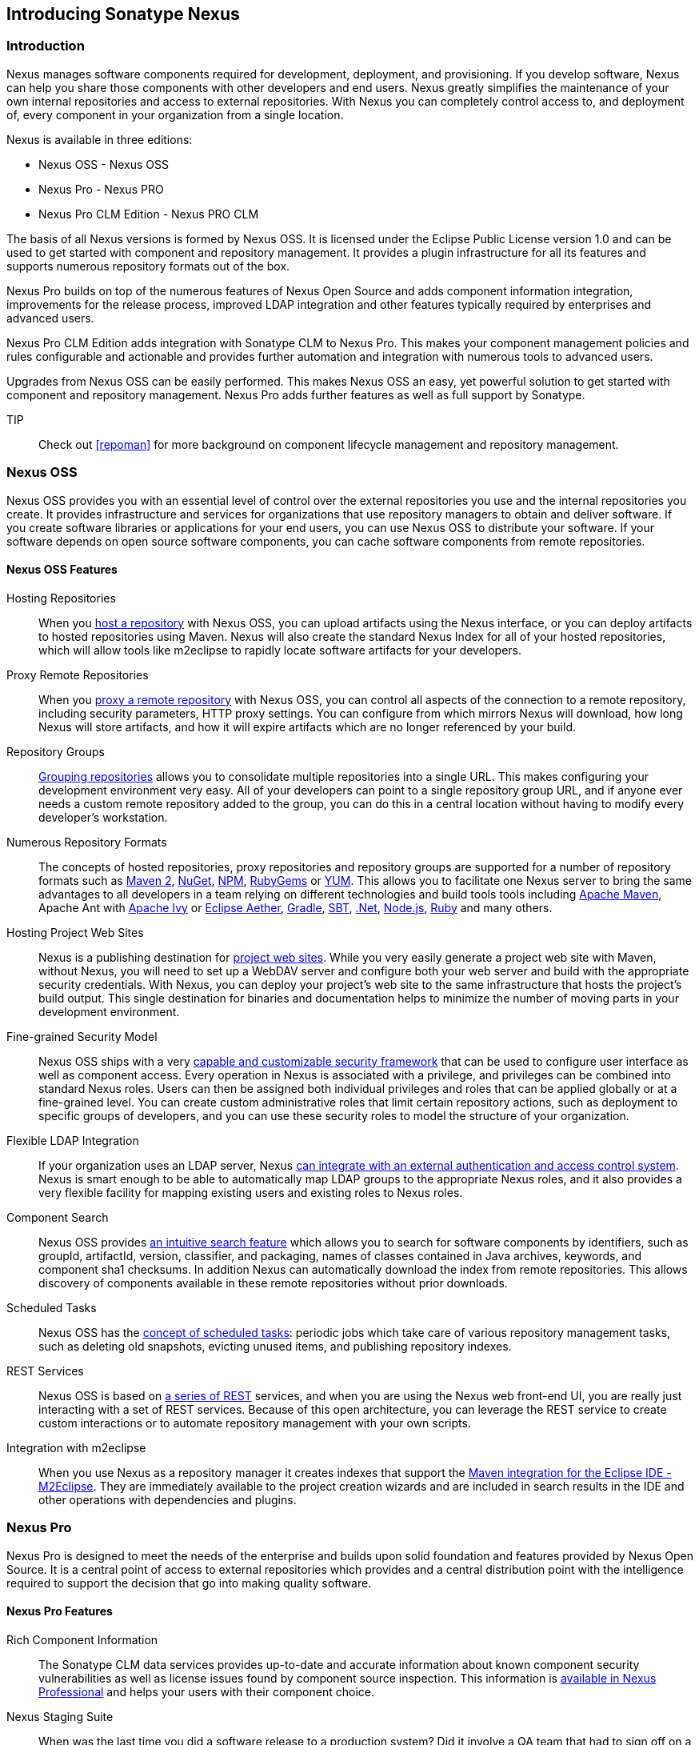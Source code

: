 [[intro]]
== Introducing Sonatype Nexus

[[intro-sect-intro]]
=== Introduction

Nexus manages software components required for development,
deployment, and provisioning. If you develop software, Nexus can help
you share those components with other developers and end users. Nexus
greatly simplifies the maintenance of your own internal repositories
and access to external repositories. With Nexus you can completely
control access to, and deployment of, every component in your
organization from a single location.

Nexus is available in three editions:

* Nexus OSS - Nexus OSS
* Nexus Pro - Nexus PRO
* Nexus Pro CLM Edition - Nexus PRO CLM

The basis of all Nexus versions is formed by Nexus OSS. It is
licensed under the Eclipse Public License version 1.0 and can be used
to get started with component and repository management. It provides a
plugin infrastructure for all its features and supports numerous
repository formats out of the box.

Nexus Pro builds on top of the numerous features of Nexus
Open Source and adds component information integration, improvements
for the release process, improved LDAP integration and other features
typically required by enterprises and advanced users.

Nexus Pro CLM Edition adds integration with Sonatype CLM to
Nexus Pro. This makes your component management policies and
rules configurable and actionable and provides further automation and
integration with numerous tools to advanced users.

Upgrades from Nexus OSS can be easily performed. This makes
Nexus OSS an easy, yet powerful solution to get started with
component and repository management. Nexus Pro adds further
features as well as full support by Sonatype.

TIP:: Check out <<repoman>> for more background on component lifecycle
management and repository management.

[[intro-sect-os]]
=== Nexus OSS

Nexus OSS provides you with an essential level of control over
the external repositories you use and the internal repositories
you create. It provides infrastructure and services for organizations
that use repository managers to obtain and deliver software. If you
create software libraries or applications for your end users, you can
use Nexus OSS to distribute your software. If your software
depends on open source software components, you can cache software
components from remote repositories.

==== Nexus OSS Features

Hosting Repositories:: When you <<hosted-repository,host a
repository>> with Nexus OSS, you can upload artifacts using
the Nexus interface, or you can deploy artifacts to hosted
repositories using Maven. Nexus will also create the standard Nexus
Index for all of your hosted repositories, which will allow tools like
m2eclipse to rapidly locate software artifacts for your developers.

Proxy Remote Repositories:: When you <<proxy-repository,proxy a remote
repository>> with Nexus OSS, you can control all aspects of
the connection to a remote repository, including security parameters,
HTTP proxy settings. You can configure from which mirrors Nexus will
download, how long Nexus will store artifacts, and how it will expire
artifacts which are no longer referenced by your build.

Repository Groups:: <<repository-groups,Grouping repositories>> allows
you to consolidate multiple repositories into a single URL. This makes
configuring your development environment very easy. All of your
developers can point to a single repository group URL, and if anyone
ever needs a custom remote repository added to the group, you can do
this in a central location without having to modify every developer’s
workstation.
  
Numerous Repository Formats:: The concepts of hosted repositories,
proxy repositories and repository groups are supported for a number of
repository formats such as <<config-maven,Maven 2>>, <<nuget,NuGet>>,
<<npm,NPM>>, <<rubygems,RubyGems>> or <<yum,YUM>>. This allows you to
facilitate one Nexus server to bring the same advantages to all
developers in a team relying on different technologies and build tools
tools including <<config-maven,Apache Maven>>, Apache Ant with
<<ant-ivy,Apache Ivy>> or <<ant-aether,Eclipse Aether>>,
<<gradle,Gradle>>, <<sbt,SBT>>, <<nuget,.Net>>, <<npm,Node.js>>,
<<rubygems,Ruby>> and many others.

Hosting Project Web Sites:: Nexus is a publishing destination for
<<sites,project web sites>>. While you very easily generate a project web site
with Maven, without Nexus, you will need to set up a WebDAV server and
configure both your web server and build with the appropriate security
credentials. With Nexus, you can deploy your project’s web site to the
same infrastructure that hosts the project’s build output. This single
destination for binaries and documentation helps to minimize the
number of moving parts in your development environment. 

Fine-grained Security Model:: Nexus OSS ships with a very
<<security,capable and customizable security framework>> that can be
used to configure user interface as well as component access. Every
operation in Nexus is associated with a privilege, and privileges can
be combined into standard Nexus roles. Users can then be assigned both
individual privileges and roles that can be applied globally or at a
fine-grained level. You can create custom administrative roles that
limit certain repository actions, such as deployment to specific
groups of developers, and you can use these security roles to model
the structure of your organization.
  
Flexible LDAP Integration:: If your organization uses an LDAP server,
Nexus <<ldap,can integrate with an external authentication and access
control system>>. Nexus is smart enough to be able to automatically
map LDAP groups to the appropriate Nexus roles, and it also provides a
very flexible facility for mapping existing users and existing roles
to Nexus roles.
  
Component Search:: Nexus OSS provides <<search-components,an intuitive
search feature>> which allows you to search for software components by
identifiers, such as groupId, artifactId, version, classifier, and
packaging, names of classes contained in Java archives, keywords, and
component sha1 checksums. In addition Nexus can automatically download
the index from remote repositories. This allows discovery of
components available in these remote repositories without prior
downloads.

Scheduled Tasks:: Nexus OSS has the <<scheduled-tasks,concept
of scheduled tasks>>: periodic jobs which take care of various
repository management tasks, such as deleting old snapshots, evicting
unused items, and publishing repository indexes.

REST Services:: Nexus OSS is based on <<confignx-sect-plugins,a series of REST>>
services, and when you are using the Nexus web front-end UI, you are
really just interacting with a set of REST services. Because of this
open architecture, you can leverage the REST service to create custom
interactions or to automate repository management with your own
scripts.
    
Integration with m2eclipse:: When you use Nexus as a repository
manager it creates indexes that support the
http://eclipse.org/m2e/[Maven integration for the Eclipse IDE
-M2Eclipse].  They are immediately available to the project creation
wizards and are included in search results in the IDE and other
operations with dependencies and plugins.

[[intro-sect-pro]]
=== Nexus Pro

Nexus Pro is designed to meet the needs of the enterprise and
builds upon solid foundation and features provided by Nexus Open
Source.  It is a central point of access to external repositories
which provides and a central distribution point with the intelligence
required to support the decision that go into making quality software.

==== Nexus Pro Features

Rich Component Information:: The Sonatype CLM data services provides
up-to-date and accurate information about known component security
vulnerabilities as well as license issues found by component source
inspection. This information is <<component-info,available in Nexus
Professional>> and helps your users with their component choice.

Nexus Staging Suite:: When was the last time you did a software
release to a production system? Did it involve a QA team that had to
sign off on a particular build? What was the process you used to
re-deploy a new build if QA found a problem with the system at the
last minute? The <<staging,Nexus Staging Suite>> provides workflow support for the
release process of binary software components. If you need to create a
release component and deploy it to a hosted repository, you can use the
Staging Suite to post a collection of related, staged components which
can be tested, promoted, or discarded as a unit. Nexus keeps track of
the individuals who are involved in a staged, managed release and can
be used to support the decisions that go into producing quality
software.
    
Support for OSGi Repositories:: Nexus Pro adds support for
<<osgi,OSGi Bundle repositories>> and <<p2,P2 repositories>> for those developers who
are targeting OSGi or the Eclipse platform. Just like you can proxy,
host, and group Maven 2, NuGet or NPM repositories with Nexus Open
Source, Nexus Pro allows you to do the same with OSGi
repositories.
  
Enterprise LDAP Support:: Nexus Pro offers <<ldap,LDAP support>>
features for enterprise LDAP deployments, including detailed
configuration of cache parameters, support for multiple LDAP servers
and backup mirrors, the ability to test user logins, support for
common user/group mapping templates, and the ability to support more
than one schema across multiple servers.
  
Support for Atlassian Crowd:: If your organization uses Atlassian
Crowd, Nexus Pro can <<crowd,delegate authentication and
access control to a Crowd server>> and map Crowd groups to the appropriate
Nexus roles.
  
Maven Settings Management:: Nexus Pro along with the Nexus
M2Settings Maven Plugin allows you to <<maven-settings,manage Maven
settings>>. Once you have developed a Maven Settings template,
developers can then connect to Nexus Pro using the Nexus
M2Settings Maven plugin which will take responsibility for downloading
a Maven settings file from Nexus and replacing the existing Maven
settings on a local workstation.
   
Custom Repository Metadata:: Nexus Pro provides a facility
for user-defined <<custom-metadata-plugin,custom metadata>>. If you
need to keep track of custom attributes to support approval workflow
or to associate custom identifiers with software artifacts, you can
use Nexus to define and manipulate custom attributes which can be
associated with artifacts in a Nexus repository.

=== Nexus Pro CLM Edition

The Nexus Pro CLM Edition includes a Sonatype CLM server that
can be used to define component usage policies and automate the
enforcement during the release process with the Nexus Staging Suite.


==== Nexus Pro CLM Edition Features

Component Usage Policies:: The Sonatype CLM server allows you to
define component usage policies in terms of security vulnerabilities,
license issues and many other characteristics of the used components.

Release Policy Enforcement:: The Nexus Staging Suite can be configured
to use <<staging-clm,application-specific policies for automated release validation>>.

Application Specific Component Information:: The
<<component-info,component information>> displayed in Nexus can take
the application-specific policies of your organization into account
and display the specific validation result to the users.

////
/* Local Variables: */
/* ispell-personal-dictionary: "ispell.dict" */
/* End:             */
////




